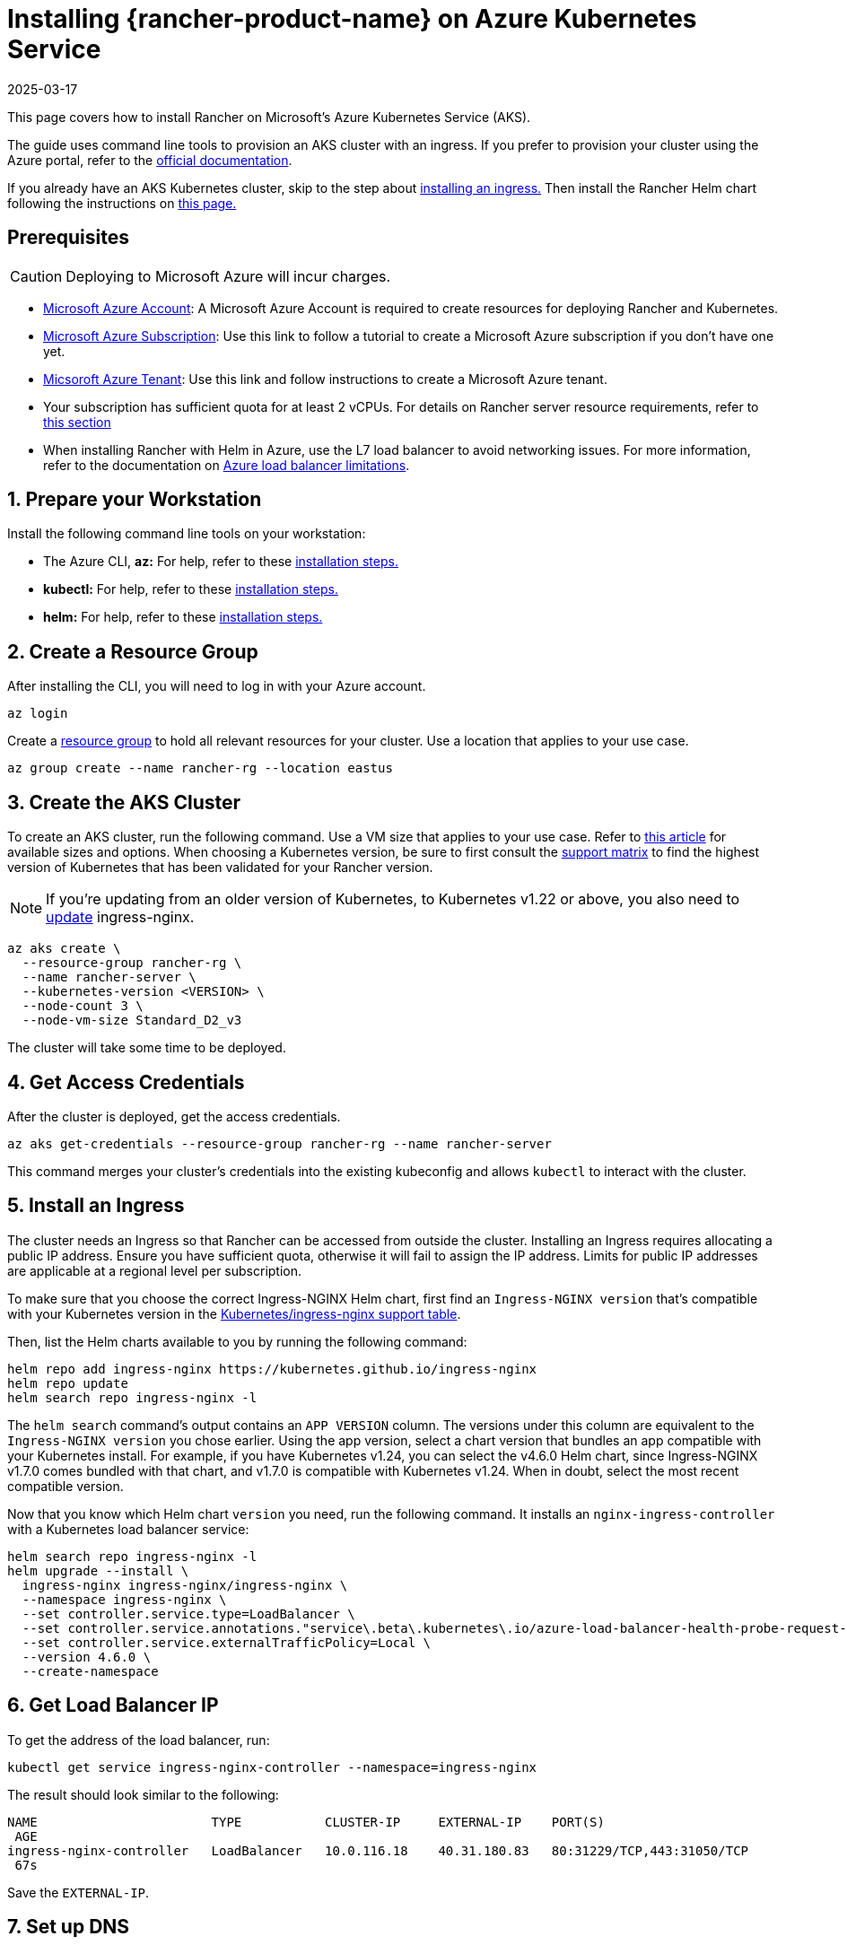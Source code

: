 = Installing {rancher-product-name} on Azure Kubernetes Service
:page-languages: [en, zh]
:revdate: 2025-03-17
:page-revdate: {revdate}

This page covers how to install Rancher on Microsoft's Azure Kubernetes Service (AKS).

The guide uses command line tools to provision an AKS cluster with an ingress. If you prefer to provision your cluster using the Azure portal, refer to the https://docs.microsoft.com/en-us/azure/aks/kubernetes-walkthrough-portal[official documentation].

If you already have an AKS Kubernetes cluster, skip to the step about <<_5_install_an_ingress,installing an ingress.>> Then install the Rancher Helm chart following the instructions on xref:installation-and-upgrade/install-rancher.adoc#_install_the_rancher_helm_chart[this page.]

== Prerequisites

[CAUTION]
====

Deploying to Microsoft Azure will incur charges.
====


* https://azure.microsoft.com/en-us/free/[Microsoft Azure Account]: A Microsoft Azure Account is required to create resources for deploying Rancher and Kubernetes.
* https://docs.microsoft.com/en-us/azure/cost-management-billing/manage/create-subscription#create-a-subscription-in-the-azure-portal[Microsoft Azure Subscription]: Use this link to follow a tutorial to create a Microsoft Azure subscription if you don't have one yet.
* https://docs.microsoft.com/en-us/azure/active-directory/develop/quickstart-create-new-tenant[Micsoroft Azure Tenant]: Use this link and follow instructions to create a Microsoft Azure tenant.
* Your subscription has sufficient quota for at least 2 vCPUs. For details on Rancher server resource requirements, refer to xref:installation-and-upgrade/requirements/requirements.adoc[this section]
* When installing Rancher with Helm in Azure, use the L7 load balancer to avoid networking issues. For more information, refer to the documentation on https://docs.microsoft.com/en-us/azure/load-balancer/components#_limitations[Azure load balancer limitations].

== 1. Prepare your Workstation

Install the following command line tools on your workstation:

* The Azure CLI, *az:* For help, refer to these https://docs.microsoft.com/en-us/cli/azure/[installation steps.]
* *kubectl:* For help, refer to these https://kubernetes.io/docs/tasks/tools/#kubectl[installation steps.]
* *helm:* For help, refer to these https://helm.sh/docs/intro/install/[installation steps.]

== 2. Create a Resource Group

After installing the CLI, you will need to log in with your Azure account.

----
az login
----

Create a https://docs.microsoft.com/en-us/azure/azure-resource-manager/management/manage-resource-groups-portal[resource group] to hold all relevant resources for your cluster. Use a location that applies to your use case.

----
az group create --name rancher-rg --location eastus
----

== 3. Create the AKS Cluster

To create an AKS cluster, run the following command. Use a VM size that applies to your use case. Refer to https://docs.microsoft.com/en-us/azure/virtual-machines/sizes[this article] for available sizes and options. When choosing a Kubernetes version, be sure to first consult the https://rancher.com/support-matrix/[support matrix] to find the highest version of Kubernetes that has been validated for your Rancher version.

[NOTE]
====

If you're updating from an older version of Kubernetes, to Kubernetes v1.22 or above, you also need to https://kubernetes.github.io/ingress-nginx/user-guide/k8s-122-migration/[update] ingress-nginx.
====


----
az aks create \
  --resource-group rancher-rg \
  --name rancher-server \
  --kubernetes-version <VERSION> \
  --node-count 3 \
  --node-vm-size Standard_D2_v3
----

The cluster will take some time to be deployed.

== 4. Get Access Credentials

After the cluster is deployed, get the access credentials.

----
az aks get-credentials --resource-group rancher-rg --name rancher-server
----

This command merges your cluster's credentials into the existing kubeconfig and allows `kubectl` to interact with the cluster.

== 5. Install an Ingress

The cluster needs an Ingress so that Rancher can be accessed from outside the cluster. Installing an Ingress requires allocating a public IP address. Ensure you have sufficient quota, otherwise it will fail to assign the IP address. Limits for public IP addresses are applicable at a regional level per subscription.

To make sure that you choose the correct Ingress-NGINX Helm chart, first find an `Ingress-NGINX version` that's compatible with your Kubernetes version in the https://github.com/kubernetes/ingress-nginx#supported-versions-table[Kubernetes/ingress-nginx support table].

Then, list the Helm charts available to you by running the following command:

----
helm repo add ingress-nginx https://kubernetes.github.io/ingress-nginx
helm repo update
helm search repo ingress-nginx -l
----

The `helm search` command's output contains an `APP VERSION` column. The versions under this column are equivalent to the `Ingress-NGINX version` you chose earlier. Using the app version, select a chart version that bundles an app compatible with your Kubernetes install. For example, if you have Kubernetes v1.24, you can select the v4.6.0 Helm chart, since Ingress-NGINX v1.7.0 comes bundled with that chart, and v1.7.0 is compatible with Kubernetes v1.24. When in doubt, select the most recent compatible version.

Now that you know which Helm chart `version` you need, run the following command. It installs an `nginx-ingress-controller` with a Kubernetes load balancer service:

----
helm search repo ingress-nginx -l
helm upgrade --install \
  ingress-nginx ingress-nginx/ingress-nginx \
  --namespace ingress-nginx \
  --set controller.service.type=LoadBalancer \
  --set controller.service.annotations."service\.beta\.kubernetes\.io/azure-load-balancer-health-probe-request-path"=/healthz \
  --set controller.service.externalTrafficPolicy=Local \
  --version 4.6.0 \
  --create-namespace
----

== 6. Get Load Balancer IP

To get the address of the load balancer, run:

----
kubectl get service ingress-nginx-controller --namespace=ingress-nginx
----

The result should look similar to the following:

----
NAME                       TYPE           CLUSTER-IP     EXTERNAL-IP    PORT(S)
 AGE
ingress-nginx-controller   LoadBalancer   10.0.116.18    40.31.180.83   80:31229/TCP,443:31050/TCP
 67s
----

Save the `EXTERNAL-IP`.

== 7. Set up DNS

External traffic to the Rancher server will need to be directed at the load balancer you created.

Set up a DNS to point at the `EXTERNAL-IP` that you saved. This DNS will be used as the Rancher server URL.

There are many valid ways to set up the DNS. For help, refer to the https://docs.microsoft.com/en-us/azure/dns/[Azure DNS documentation]

== 8. Install the Rancher Helm Chart

Next, install the Rancher Helm chart by following the instructions on xref:installation-and-upgrade/install-rancher.adoc#_install_the_rancher_helm_chart[this page.] The Helm instructions are the same for installing Rancher on any Kubernetes distribution.

Use that DNS name from the previous step as the Rancher server URL when you install Rancher. It can be passed in as a Helm option. For example, if the DNS name is `rancher.my.org`, you could run the Helm installation command with the option `--set hostname=rancher.my.org`.

When installing Rancher on top of this setup, you will also need to pass the value below into the Rancher Helm install command in order to set the name of the ingress controller to be used with Rancher's ingress resource:

----
--set ingress.ingressClassName=nginx
----

Refer xref:installation-and-upgrade/install-rancher.adoc#_5_install_rancher_with_helm_and_your_chosen_certificate_option[here for the Helm install command] for your chosen certificate option.

